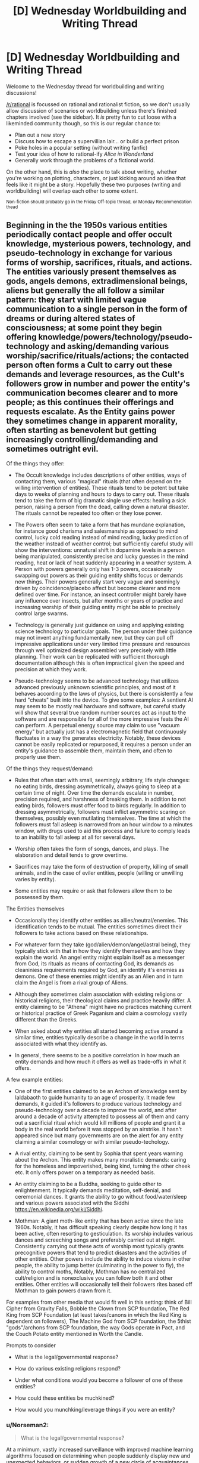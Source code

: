 #+TITLE: [D] Wednesday Worldbuilding and Writing Thread

* [D] Wednesday Worldbuilding and Writing Thread
:PROPERTIES:
:Author: AutoModerator
:Score: 9
:DateUnix: 1593615981.0
:DateShort: 2020-Jul-01
:END:
Welcome to the Wednesday thread for worldbuilding and writing discussions!

[[/r/rational]] is focussed on rational and rationalist fiction, so we don't usually allow discussion of scenarios or worldbuilding unless there's finished chapters involved (see the sidebar). It /is/ pretty fun to cut loose with a likeminded community though, so this is our regular chance to:

- Plan out a new story
- Discuss how to escape a supervillian lair... or build a perfect prison
- Poke holes in a popular setting (without writing fanfic)
- Test your idea of how to rational-ify /Alice in Wonderland/
- Generally work through the problems of a fictional world.

On the other hand, this is /also/ the place to talk about writing, whether you're working on plotting, characters, or just kicking around an idea that feels like it might be a story. Hopefully these two purposes (writing and worldbuilding) will overlap each other to some extent.

^{Non-fiction should probably go in the Friday Off-topic thread, or Monday Recommendation thead}


** Beginning in the the 1950s various entities periodically contact people and offer occult knowledge, mysterious powers, technology, and pseudo-technology in exchange for various forms of worship, sacrifices, rituals, and actions. The entities variously present themselves as gods, angels demons, extradimensional beings, aliens but generally the all follow a similar pattern: they start with limited vague communication to a single person in the form of dreams or during altered states of consciousness; at some point they begin offering knowledge/powers/technology/pseudo-technology and asking/demanding various worship/sacrifice/rituals/actions; the contacted person often forms a Cult to carry out these demands and leverage resources, as the Cult's followers grow in number and power the entity's communication becomes clearer and to more people; as this continues their offerings and requests escalate. As the Entity gains power they sometimes change in apparent morality, often starting as benevolent but getting increasingly controlling/demanding and sometimes outright evil.

Of the things they offer:

- The Occult knowledge includes descriptions of other entities, ways of contacting them, various "magical" rituals (that often depend on the willing intervention of entities). These rituals tend to be potent but take days to weeks of planning and hours to days to carry out. These rituals tend to take the form of big dramatic single use effects: healing a sick person, raising a person from the dead, calling down a natural disaster. The rituals cannot be repeated too often or they lose power.

- The Powers often seem to take a form that has mundane explanation, for instance good charisma and salesmanship as opposed to mind control, lucky cold reading instead of mind reading, lucky prediction of the weather instead of weather control; but sufficiently careful study will show the interventions: unnatural shift in dopamine levels in a person being manipulated, consistently precise and lucky guesses in the mind reading, heat or lack of heat suddenly appearing in a weather system. A Person with powers generally only has 1-3 powers, occasionally swapping out powers as their guiding entity shifts focus or demands new things. Their powers generally start very vague and seemingly driven by coincidence/placebo affect but become clearer and more defined over time. For instance, an insect controller might barely have any influence over insects, but after months or years of practice and increasing worship of their guiding entity might be able to precisely control large swarms.

- Technology is generally just guidance on using and applying existing science technology to particular goals. The person under their guidance may not invent anything fundamentally new, but they can pull off impressive applications under very limited time pressure and resources through well optimized design assembled very precisely with little planning. Their work can be replicated with sufficient thorough documentation although this is often impractical given the speed and precision at which they work.

- Pseudo-technology seems to be advanced technology that utilizes advanced previously unknown scientific principles, and most of it behaves according to the laws of physics, but there is consistently a few hard "cheats" built into the device. To give some examples: A sentient AI may seem to be mostly real hardware and software, but careful study will show that several true random number sources act as input to the software and are responsible for all of the more impressive feats the AI can perform. A perpetual energy source may claim to use "vacuum energy" but actually just has a electromagnetic field that continuously fluctuates in a way the generates electricity. Notably, these devices cannot be easily replicated or repurposed, it requires a person under an entity's guidance to assemble them, maintain them, and often to properly use them.

Of the things they request/demand:

- Rules that often start with small, seemingly arbitrary, life style changes: no eating birds, dressing asymmetrically, always going to sleep at a certain time of night. Over time the demands escalate in number, precision required, and harshness of breaking them. In addition to not eating birds, followers must offer food to birds regularly. In addition to dressing asymmetrically, followers must inflict asymmetric scaring on themselves, possibly even mutilating themselves. The time at which the followers must fall asleep is narrowed from an hour window to a minutes window, with drugs used to aid this process and failure to comply leads to an inability to fall asleep at all for several days.

- Worship often takes the form of songs, dances, and plays. The elaboration and detail tends to grow overtime.

- Sacrifices may take the form of destruction of property, killing of small animals, and in the case of eviler entities, people (willing or unwilling varies by entity).

- Some entities may require or ask that followers allow them to be possessed by them.

The Entities themselves

- Occasionally they identify other entities as allies/neutral/enemies. This identification tends to be mutual. The entities sometimes direct their followers to take actions based on these relationships.

- For whatever form they take (god/alien/demon/angel/astral being), they typically stick with that in how they identify themselves and how they explain the world. An angel entity might explain itself as a messenger from God, its rituals as means of contacting God, its demands as cleaniniess requirements required by God, an identify it's enemies as demons. One of these enemies might identify as an Alien and in turn claim the Angel is from a rival group of Aliens.

- Although they sometimes claim association with existing religions or historical religions, their theological claims and practice heavily differ. A entity claiming to be "Athena" might have no practices matching current or historical practice of Greek Paganism and claim a cosmology vastly different than the Greeks.

- When asked about why entities all started becoming active around a similar time, entities typically describe a change in the world in terms associated with what they identify as.

- In general, there seems to be a positive correlation in how much an entity demands and how much it offers as well as trade-offs in what it offers.

A few example entities:

- One of the first entities claimed to be an Archon of knowledge sent by Ialdabaoth to guide humanity to an age of prosperity. It made few demands, it guided it's followers to produce various technology and pseudo-technology over a decade to improve the world, and after around a decade of activity attempted to possess all of them and carry out a sacrificial ritual which would kill millions of people and grant it a body in the real world before it was stopped by an airstrike. It hasn't appeared since but many governments are on the alert for any entity claiming a similar cosmology or with similar pseudo-techology.

- A rival entity, claiming to be sent by Sophia that spent years warning about the Archon. This entity makes many moralistic demands: caring for the homeless and impoverished, being kind, turning the other cheek etc. It only offers power on a temporary as needed basis.

- An entity claiming to be a Buddha, seeking to guide other to enlightenment. It typically demands meditation, self-denial, and ceremonial dances. It grants the ability to go without food/water/sleep and various powers associated with the Siddhi [[https://en.wikipedia.org/wiki/Siddhi]].

- Mothman: A giant moth-like entity that has been active since the late 1960s. Notably, it has difficult speaking clearly despite how long it has been active, often resorting to gesticulation. Its worship includes various dances and screeching songs and preferably carried out at night. Consistently carrying out these acts of worship most typically grants precognitive powers that tend to predict disasters and the activities of other entities. Other powers include the ability to induce visions in other people, the ability to jump better (culminating in the power to fly), the ability to control moths, Notably, Mothman has no centralized cult/religion and is nonexclusive you can follow both it and other entities. Other entities will occasionally tell their followers rites based off Mothman to gain powers drawn from it.

For examples from other media that would fit well in this setting: think of Bill Cipher from Gravity Falls, Bobble the Clown from SCP foundation, The Red King from SCP Foundation (at least takes/canons in which the Red King is dependent on followers), The Machine God from SCP foundation, the 5thist "gods"/archons from SCP foundation, the way Gods operate in Pact, and the Couch Potato entity mentioned in Worth the Candle.

Prompts to consider

- What is the legal/governmental response?

- How do various existing religions respond?

- Under what conditions would you become a follower of one of these entities?

- How could these entities be muchkined?

- How would you munchking/leverage things if you were an entity?
:PROPERTIES:
:Author: scruiser
:Score: 7
:DateUnix: 1593619959.0
:DateShort: 2020-Jul-01
:END:

*** u/Norseman2:
#+begin_quote
  What is the legal/governmental response?
#+end_quote

At a minimum, vastly increased surveillance with improved machine learning algorithms focused on determining when people suddenly display new and unexpected behaviors, or sudden growth of a new circle of acquaintances. For example, a return of the Archon under a different name might initially be detected by rapid growth of a circle of acquaintances who all begin to make purchases outside of their usual behavior. Once flagged by the surveillance algorithm, human review of some of their internet messages, phone conversations, and/or exact purchases would likely reveal the nature of the threat, allowing for an early response before things get out of hand.

Government response could also include monthly psychological screening. Children going to public schools could be given forms to fill out at school, with random variations in the format, arrangement, and type of questions to prevent developing a routine to answering them. Companies might be required to issue the same sorts of tests to their employees to receive certain tax breaks, etc. Use of electronic forms would help to prevent this from becoming a logistical nightmare. Patterns of changes in responses to these screening forms could be used to detect less social and more psychologically-harmful threats like Bobble the Clown.
:PROPERTIES:
:Author: Norseman2
:Score: 3
:DateUnix: 1593631208.0
:DateShort: 2020-Jul-01
:END:

**** How does the government harden automated screenings against more technological cults? I think this is a good set of first wave government reactions but it gets scary when the outer things can use technology better than we can.
:PROPERTIES:
:Author: Empiricist_or_not
:Score: 2
:DateUnix: 1593652041.0
:DateShort: 2020-Jul-02
:END:


*** u/ulyssessword:
#+begin_quote
  What is the legal/governmental response?
#+end_quote

The government would restrict their power in several ways:

- First, they would impose/require professional licensing boards. You can't cut someone's hair without hundreds of hours of education and membership in the guild, so it seems unlikely that they'd allow you to start a business using your personal-flight powers without the oversight of a self-governing body.

- Second, labor laws and anti-discrimination legislation would limit the tasks they could complete. Even if someone /could/ work a 25/7 schedule without losing performance, they would be forced into a standard workweek. Same with lifting hundreds of pounds, skipping PPE/hazard mitigation, or other otherwise-unsafe practices.

- I don't think they would impose mandatory-disclosure requirements (think of the +sex-offender+ /X-Men Mutant/ registry), but it's too common in stories to just leave that point out.

--------------

The government could also offer low-key help in a few ways:

- Require accommodation for their observances, similar to the current laws around religious practices.

- Treat crimes against worshipers as more serious than normal, similar to Hate Crime legislation.

- subsidized education and training, similar to post-secondary education.
:PROPERTIES:
:Author: ulyssessword
:Score: 2
:DateUnix: 1593643271.0
:DateShort: 2020-Jul-02
:END:

**** That's a lot more moderate of a response than I would anticipate. Given how the war on terror and the drug war have gone, I would expect a police state response along the lines of Norseman2's answer. Your answer is more the ideal that I would hope for (at least for the more moderate entities).
:PROPERTIES:
:Author: scruiser
:Score: 1
:DateUnix: 1593659089.0
:DateShort: 2020-Jul-02
:END:

***** It matters /when/ you set the story too. I assumed it was 2020, so they had had 70 years to get used to everything and (hopefully) work the kinks out.
:PROPERTIES:
:Author: ulyssessword
:Score: 1
:DateUnix: 1593670557.0
:DateShort: 2020-Jul-02
:END:


*** The technological aspect of this has some scary and timely implications for government response: because the intelligence agencies, after they get their hands on some of the examples you mentioned, will have to assume a lot of their non-airgapped systems are penetrated and have to presume a motivated entity can penetrate their non-airgapped systems: this means a lot more operations against technological entities will go pen and paper or human to human, management will know that this means trade-offs and facing the existential threats will have to allow more loose rules of engagement to accomplish tasks.

My brain keeps trying to think of a way to vet some eldritch entity to bring it inside the wire or at least into an appropriately padded sub-container, but I can't see any case where anything other than the most tenuous contact by the least briefed people possible is allowed, the fact that initiates have basically FMRIs of people they are dealing with and the ability to alter states is something I expect to be figured out by the first airstrike or in the investigation of how it happened.
:PROPERTIES:
:Author: Empiricist_or_not
:Score: 1
:DateUnix: 1593651931.0
:DateShort: 2020-Jul-02
:END:

**** I didn't even think of that implication, but yeah, given the capabilities of these entities they could have their followers search for zero day exploits. Or if they can grant the right powers, have their followers guess passwords. Actually its even worse... some entities can just grant the right kind of clairvoyance/clairaudiance, and have their followers watch/listen in directly.

#+begin_quote
  My brain keeps trying to think of a way to vet some eldritch entity
#+end_quote

Some entities apparently have been consistently (relatively) benevolent since their first appearance, and they issue warning about other entities that are dangerous and recommendations about other entities so you could try building a network of trust.

#+begin_quote
  but I can't see any case where anything other than the most tenuous contact by the least briefed people possible is allowed
#+end_quote

Each entity tends towards a relatively small range of powers, with only the most powerful/worshipped having a larger portfolio of powers, so you can be reasonably safe if you carefully track the sorts of powers a given entity tends to give out. That said, newer entities or entities that have recently grown in power absolutely do warrant the sort of paranoia you are thinking of...
:PROPERTIES:
:Author: scruiser
:Score: 2
:DateUnix: 1593659876.0
:DateShort: 2020-Jul-02
:END:
